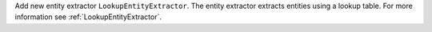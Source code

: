 Add new entity extractor ``LookupEntityExtractor``. The entity extractor extracts entities using a lookup table.
For more information see :ref:`LookupEntityExtractor`.